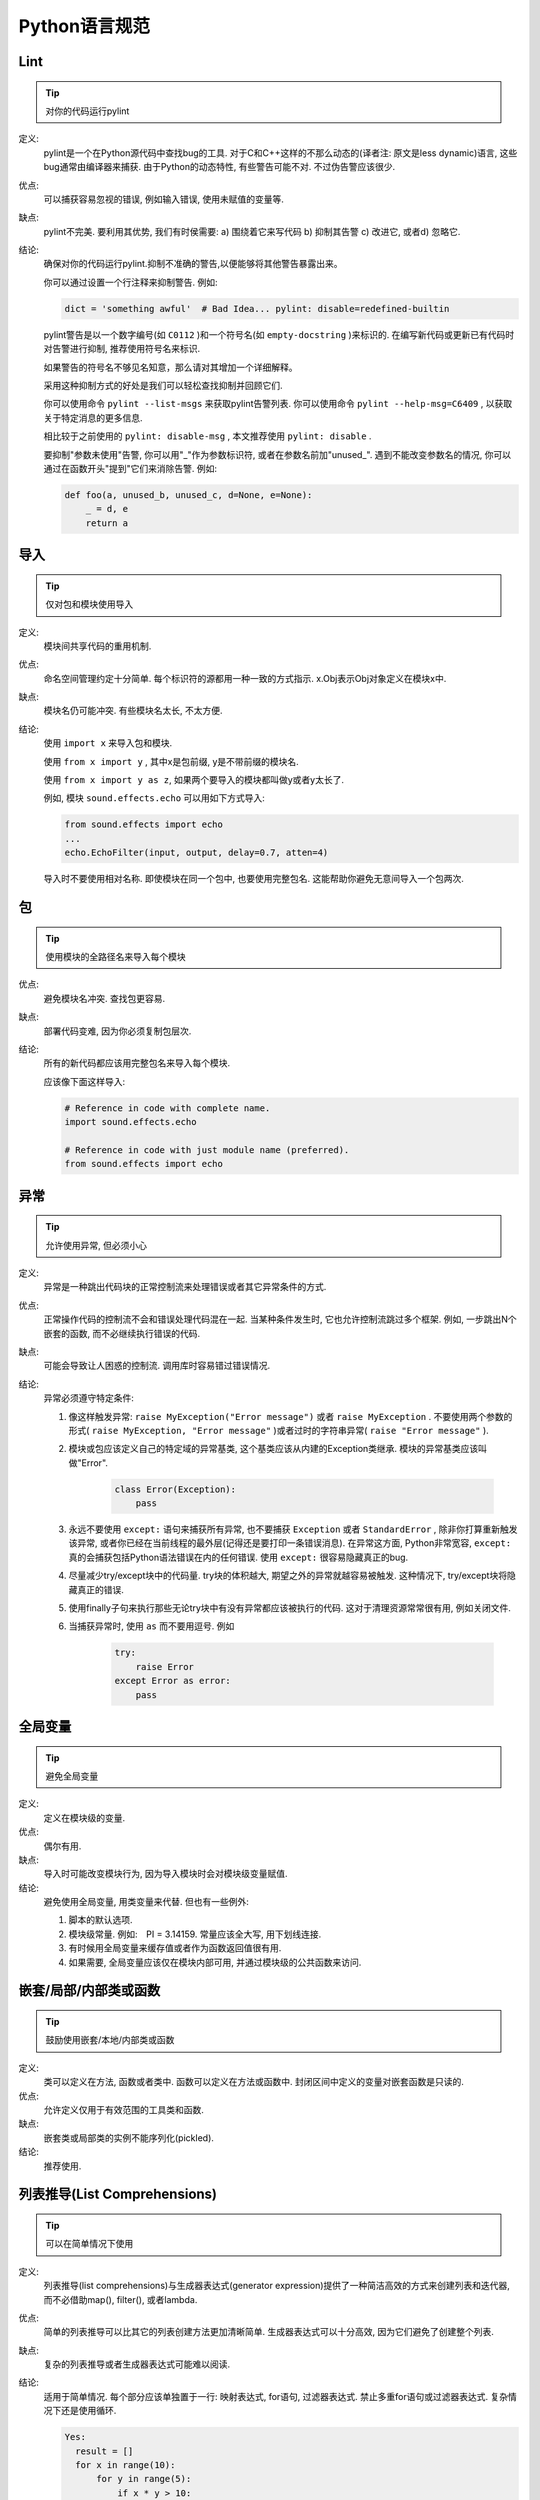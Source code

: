Python语言规范
================================

Lint
--------------------

.. tip::
    对你的代码运行pylint
    
定义:
    pylint是一个在Python源代码中查找bug的工具. 对于C和C++这样的不那么动态的(译者注: 原文是less dynamic)语言, 这些bug通常由编译器来捕获. 由于Python的动态特性, 有些警告可能不对. 不过伪告警应该很少.
    
优点:
    可以捕获容易忽视的错误, 例如输入错误, 使用未赋值的变量等.
    
缺点:
    pylint不完美. 要利用其优势, 我们有时侯需要: a) 围绕着它来写代码 b) 抑制其告警 c) 改进它, 或者d) 忽略它.
    
结论: 
    确保对你的代码运行pylint.抑制不准确的警告,以便能够将其他警告暴露出来。

    你可以通过设置一个行注释来抑制警告. 例如:
    
    .. code-block:: python
    
        dict = 'something awful'  # Bad Idea... pylint: disable=redefined-builtin
        
    pylint警告是以一个数字编号(如 ``C0112`` )和一个符号名(如 ``empty-docstring`` )来标识的. 在编写新代码或更新已有代码时对告警进行抑制, 推荐使用符号名来标识.
    
    如果警告的符号名不够见名知意，那么请对其增加一个详细解释。
    
    采用这种抑制方式的好处是我们可以轻松查找抑制并回顾它们.
    
    你可以使用命令 ``pylint --list-msgs`` 来获取pylint告警列表. 你可以使用命令 ``pylint --help-msg=C6409`` , 以获取关于特定消息的更多信息.
    
    相比较于之前使用的 ``pylint: disable-msg`` , 本文推荐使用 ``pylint: disable`` .
    
    要抑制"参数未使用"告警, 你可以用"_"作为参数标识符, 或者在参数名前加"unused\_". 遇到不能改变参数名的情况, 你可以通过在函数开头"提到"它们来消除告警. 例如:
    
    .. code-block:: python
    
        def foo(a, unused_b, unused_c, d=None, e=None):
            _ = d, e
            return a
            

导入
--------------------

.. tip::
    仅对包和模块使用导入    

定义:
    模块间共享代码的重用机制.
    
优点:
    命名空间管理约定十分简单. 每个标识符的源都用一种一致的方式指示. x.Obj表示Obj对象定义在模块x中.
    
缺点:
    模块名仍可能冲突. 有些模块名太长, 不太方便.
    
结论:
    使用 ``import x`` 来导入包和模块. 
    
    使用 ``from x import y`` , 其中x是包前缀, y是不带前缀的模块名.
    
    使用 ``from x import y as z``, 如果两个要导入的模块都叫做y或者y太长了.
    
    例如, 模块 ``sound.effects.echo`` 可以用如下方式导入:
    
    .. code-block:: python
    
        from sound.effects import echo
        ...
        echo.EchoFilter(input, output, delay=0.7, atten=4)
     
    导入时不要使用相对名称. 即使模块在同一个包中, 也要使用完整包名. 这能帮助你避免无意间导入一个包两次. 
    
包
--------------------

.. tip::
    使用模块的全路径名来导入每个模块    

优点:
    避免模块名冲突. 查找包更容易. 
    
缺点:
    部署代码变难, 因为你必须复制包层次. 
    
结论:
    所有的新代码都应该用完整包名来导入每个模块.
    
    应该像下面这样导入:  
    
    .. code-block:: python
    
        # Reference in code with complete name.
        import sound.effects.echo

        # Reference in code with just module name (preferred).
        from sound.effects import echo
    
异常
--------------------

.. tip::
    允许使用异常, 但必须小心
 
定义:
    异常是一种跳出代码块的正常控制流来处理错误或者其它异常条件的方式. 
    
优点:
    正常操作代码的控制流不会和错误处理代码混在一起. 当某种条件发生时, 它也允许控制流跳过多个框架. 例如, 一步跳出N个嵌套的函数, 而不必继续执行错误的代码. 
    
缺点:
    可能会导致让人困惑的控制流. 调用库时容易错过错误情况. 
    
结论:
    异常必须遵守特定条件:
    
    #. 像这样触发异常: ``raise MyException("Error message")`` 或者 ``raise MyException`` . 不要使用两个参数的形式( ``raise MyException, "Error message"`` )或者过时的字符串异常( ``raise "Error message"`` ).
    #. 模块或包应该定义自己的特定域的异常基类, 这个基类应该从内建的Exception类继承. 模块的异常基类应该叫做"Error".
    
        .. code-block:: python
        
            class Error(Exception):
                pass   
    
    #. 永远不要使用 ``except:`` 语句来捕获所有异常, 也不要捕获 ``Exception`` 或者 ``StandardError`` , 除非你打算重新触发该异常, 或者你已经在当前线程的最外层(记得还是要打印一条错误消息). 在异常这方面, Python非常宽容, ``except:`` 真的会捕获包括Python语法错误在内的任何错误. 使用 ``except:`` 很容易隐藏真正的bug. 
    #. 尽量减少try/except块中的代码量. try块的体积越大, 期望之外的异常就越容易被触发. 这种情况下, try/except块将隐藏真正的错误. 
    #. 使用finally子句来执行那些无论try块中有没有异常都应该被执行的代码. 这对于清理资源常常很有用, 例如关闭文件.
    #. 当捕获异常时, 使用 ``as`` 而不要用逗号. 例如
        
        .. code-block:: python
        
            try:
                raise Error
            except Error as error:
                pass


全局变量
--------------------

.. tip::
    避免全局变量

定义:
    定义在模块级的变量.
    
优点:
    偶尔有用. 
    
缺点:
    导入时可能改变模块行为, 因为导入模块时会对模块级变量赋值. 
    
结论:
    避免使用全局变量, 用类变量来代替. 但也有一些例外:
    
    #. 脚本的默认选项.
    #. 模块级常量. 例如:　PI = 3.14159. 常量应该全大写, 用下划线连接. 
    #. 有时候用全局变量来缓存值或者作为函数返回值很有用. 
    #. 如果需要, 全局变量应该仅在模块内部可用, 并通过模块级的公共函数来访问. 
    
嵌套/局部/内部类或函数
------------------------

.. tip::
    鼓励使用嵌套/本地/内部类或函数

定义:
    类可以定义在方法, 函数或者类中. 函数可以定义在方法或函数中. 封闭区间中定义的变量对嵌套函数是只读的. 

优点:
    允许定义仅用于有效范围的工具类和函数. 

缺点:
    嵌套类或局部类的实例不能序列化(pickled).
    
结论:
    推荐使用.
    
列表推导(List Comprehensions)
--------------------------------

.. tip::
    可以在简单情况下使用    

定义:
    列表推导(list comprehensions)与生成器表达式(generator expression)提供了一种简洁高效的方式来创建列表和迭代器, 而不必借助map(), filter(), 或者lambda.
    
优点:
    简单的列表推导可以比其它的列表创建方法更加清晰简单. 生成器表达式可以十分高效, 因为它们避免了创建整个列表. 
    
缺点:
    复杂的列表推导或者生成器表达式可能难以阅读. 
    
结论:
    适用于简单情况. 每个部分应该单独置于一行: 映射表达式, for语句, 过滤器表达式. 禁止多重for语句或过滤器表达式. 复杂情况下还是使用循环.
    
    .. code-block:: python 
    
        Yes:
          result = []
          for x in range(10):
              for y in range(5):
                  if x * y > 10:
                      result.append((x, y))

          for x in xrange(5):
              for y in xrange(5):
                  if x != y:
                      for z in xrange(5):
                          if y != z:
                              yield (x, y, z)

          return ((x, complicated_transform(x))
                  for x in long_generator_function(parameter)
                  if x is not None)

          squares = [x * x for x in range(10)]

          eat(jelly_bean for jelly_bean in jelly_beans
              if jelly_bean.color == 'black')   
              
    .. code-block:: python 
    
        No:
          result = [(x, y) for x in range(10) for y in range(5) if x * y > 10]

          return ((x, y, z)
                  for x in xrange(5)
                  for y in xrange(5)
                  if x != y
                  for z in xrange(5)
                  if y != z)
              
默认迭代器和操作符
--------------------

.. tip::
    如果类型支持, 就使用默认迭代器和操作符. 比如列表, 字典及文件等.
  
定义:
    容器类型, 像字典和列表, 定义了默认的迭代器和关系测试操作符(in和not in)
    
优点:
    默认操作符和迭代器简单高效, 它们直接表达了操作, 没有额外的方法调用. 使用默认操作符的函数是通用的. 它可以用于支持该操作的任何类型. 
    
缺点:
    你没法通过阅读方法名来区分对象的类型(例如, has_key()意味着字典). 不过这也是优点. 
    
结论:
    如果类型支持, 就使用默认迭代器和操作符, 例如列表, 字典和文件. 内建类型也定义了迭代器方法. 优先考虑这些方法, 而不是那些返回列表的方法. 当然，这样遍历容器时，你将不能修改容器. 
    
    .. code-block:: python
    
        Yes:  for key in adict: ...
              if key not in adict: ...
              if obj in alist: ...
              for line in afile: ...
              for k, v in dict.iteritems(): ...
 
    .. code-block:: python 
    
        No:   for key in adict.keys(): ...
              if not adict.has_key(key): ...
              for line in afile.readlines(): ...
    
生成器
--------------------

.. tip::
    按需使用生成器.

定义:
    所谓生成器函数, 就是每当它执行一次生成(yield)语句, 它就返回一个迭代器, 这个迭代器生成一个值. 生成值后, 生成器函数的运行状态将被挂起, 直到下一次生成. 
    
优点:
    简化代码, 因为每次调用时, 局部变量和控制流的状态都会被保存. 比起一次创建一系列值的函数, 生成器使用的内存更少. 
    
缺点:
    没有.
    
结论:
    鼓励使用. 注意在生成器函数的文档字符串中使用"Yields:"而不是"Returns:".

    (译者注: 参看 :ref:`注释<comments>` )
    
    
Lambda函数
--------------------

.. tip::
    适用于单行函数

定义:
    与语句相反, lambda在一个表达式中定义匿名函数. 常用于为 ``map()`` 和 ``filter()`` 之类的高阶函数定义回调函数或者操作符.
    
优点:
    方便.
    
缺点:
    比本地函数更难阅读和调试. 没有函数名意味着堆栈跟踪更难理解. 由于lambda函数通常只包含一个表达式, 因此其表达能力有限. 
    
结论:
    适用于单行函数. 如果代码超过60-80个字符, 最好还是定义成常规(嵌套)函数.
    
    对于常见的操作符，例如乘法操作符，使用 ``operator`` 模块中的函数以代替lambda函数. 例如, 推荐使用 ``operator.mul`` , 而不是 ``lambda x, y: x * y`` . 
    
条件表达式
--------------------

.. tip::
    适用于单行函数

定义:
    条件表达式是对于if语句的一种更为简短的句法规则. 例如: ``x = 1 if cond else 2`` .
    
优点:
    比if语句更加简短和方便.
    
缺点:
    比if语句难于阅读. 如果表达式很长， 难于定位条件. 
    
结论:
    适用于单行函数. 在其他情况下，推荐使用完整的if语句.    
    
默认参数值
--------------------

.. tip::
    适用于大部分情况.
    
定义:
    你可以在函数参数列表的最后指定变量的值, 例如, ``def foo(a, b = 0):`` . 如果调用foo时只带一个参数, 则b被设为0. 如果带两个参数, 则b的值等于第二个参数. 
    
优点:
    你经常会碰到一些使用大量默认值的函数, 但偶尔(比较少见)你想要覆盖这些默认值. 默认参数值提供了一种简单的方法来完成这件事, 你不需要为这些罕见的例外定义大量函数. 同时, Python也不支持重载方法和函数, 默认参数是一种"仿造"重载行为的简单方式. 
    
缺点:
    默认参数只在模块加载时求值一次. 如果参数是列表或字典之类的可变类型, 这可能会导致问题. 如果函数修改了对象(例如向列表追加项), 默认值就被修改了. 
    
结论:
    鼓励使用, 不过有如下注意事项:
    
    不要在函数或方法定义中使用可变对象作为默认值.
    
    .. code-block:: python
    
        Yes: def foo(a, b=None):
                 if b is None:
                     b = []        
    
    .. code-block:: python  

        No:  def foo(a, b=[]):
                 ...    
        No:  def foo(a, b=time.time()):  # The time the module was loaded???
                 ...
        No:  def foo(a, b=FLAGS.my_thing):  # sys.argv has not yet been parsed...
                 ...
                 
        
属性(properties)
--------------------

.. tip::
    访问和设置数据成员时, 你通常会使用简单, 轻量级的访问和设置函数. 建议用属性（properties）来代替它们.    
    
定义:
    一种用于包装方法调用的方式. 当运算量不大, 它是获取和设置属性(attribute)的标准方式. 
    
优点:
    通过消除简单的属性(attribute)访问时显式的get和set方法调用, 可读性提高了. 允许懒惰的计算. 用Pythonic的方式来维护类的接口. 就性能而言, 当直接访问变量是合理的, 添加访问方法就显得琐碎而无意义. 使用属性(properties)可以绕过这个问题. 将来也可以在不破坏接口的情况下将访问方法加上. 
    
缺点:
    属性(properties)是在get和set方法声明后指定, 这需要使用者在接下来的代码中注意: set和get是用于属性(properties)的(除了用 ``@property`` 装饰器创建的只读属性).  必须继承自object类. 可能隐藏比如操作符重载之类的副作用. 继承时可能会让人困惑. 

结论:
    你通常习惯于使用访问或设置方法来访问或设置数据, 它们简单而轻量. 不过我们建议你在新的代码中使用属性. 只读属性应该用 ``@property`` `装饰器 <http://google-styleguide.googlecode.com/svn/trunk/pyguide.html#Function_and_Method_Decorators>`_ 来创建.

    如果子类没有覆盖属性, 那么属性的继承可能看上去不明显. 因此使用者必须确保访问方法间接被调用, 以保证子类中的重载方法被属性调用(使用模板方法设计模式).
    
    .. code-block:: python
    
        Yes: import math

             class Square(object):
                 """A square with two properties: a writable area and a read-only perimeter.

                 To use:
                 >>> sq = Square(3)
                 >>> sq.area
                 9
                 >>> sq.perimeter
                 12
                 >>> sq.area = 16
                 >>> sq.side
                 4
                 >>> sq.perimeter
                 16
                 """

                 def __init__(self, side):
                     self.side = side

                 def __get_area(self):
                     """Calculates the 'area' property."""
                     return self.side ** 2

                 def ___get_area(self):
                     """Indirect accessor for 'area' property."""
                     return self.__get_area()

                 def __set_area(self, area):
                     """Sets the 'area' property."""
                     self.side = math.sqrt(area)

                 def ___set_area(self, area):
                     """Indirect setter for 'area' property."""
                     self._SetArea(area)

                 area = property(___get_area, ___set_area,
                                 doc="""Gets or sets the area of the square.""")

                 @property
                 def perimeter(self):
                     return self.side * 4
    
    
    (译者注: 老实说, 我觉得这段示例代码很不恰当, 有必要这么蛋疼吗?)
    
True/False的求值
--------------------

.. tip::
    尽可能使用隐式false
    
定义:
    Python在布尔上下文中会将某些值求值为false. 按简单的直觉来讲, 就是所有的"空"值都被认为是false. 因此0， None, [], {}, "" 都被认为是false.
    
优点:
    使用Python布尔值的条件语句更易读也更不易犯错. 大部分情况下, 也更快. 
    
缺点:
    对C/C++开发人员来说, 可能看起来有点怪. 
    
结论:
    尽可能使用隐式的false, 例如: 使用 ``if foo:`` 而不是 ``if foo != []:`` . 不过还是有一些注意事项需要你铭记在心:
    
    #. 永远不要用==或者!=来比较单件, 比如None. 使用is或者is not.
    #. 注意: 当你写下 ``if x:`` 时, 你其实表示的是 ``if x is not None`` . 例如: 当你要测试一个默认值是None的变量或参数是否被设为其它值. 这个值在布尔语义下可能是false!
    #. 永远不要用==将一个布尔量与false相比较. 使用 ``if not x:`` 代替. 如果你需要区分false和None, 你应该用像 ``if not x and x is not None:`` 这样的语句.
    #. 对于序列(字符串, 列表, 元组), 要注意空序列是false. 因此 ``if not seq:`` 或者 ``if seq:`` 比 ``if len(seq):`` 或 ``if not len(seq):`` 要更好.
    #. 处理整数时, 使用隐式false可能会得不偿失(即不小心将None当做0来处理). 你可以将一个已知是整型(且不是len()的返回结果)的值与0比较. 
    
        .. code-block:: python
        
            Yes: if not users:
                     print 'no users'

                 if foo == 0:
                     self.handle_zero()

                 if i % 10 == 0:
                     self.handle_multiple_of_ten()  
                     
        .. code-block:: python
        
            No:  if len(users) == 0:
                     print 'no users'

                 if foo is not None and not foo:
                     self.handle_zero()

                 if not i % 10:
                     self.handle_multiple_of_ten()  
                     
    #. 注意'0'(字符串)会被当做true.

过时的语言特性
--------------------

.. tip::
    尽可能使用字符串方法取代字符串模块. 使用函数调用语法取代apply(). 使用列表推导, for循环取代filter(), map()以及reduce().    

定义:
    当前版本的Python提供了大家通常更喜欢的替代品. 

结论:
    我们不使用不支持这些特性的Python版本, 所以没理由不用新的方式. 
    
    .. code-block:: python
    
        Yes: words = foo.split(':')

             [x[1] for x in my_list if x[2] == 5]
             
             map(math.sqrt, data)    # Ok. No inlined lambda expression.

             fn(*args, **kwargs)   

    .. code-block:: python
    
        No:  words = string.split(foo, ':')

             map(lambda x: x[1], filter(lambda x: x[2] == 5, my_list))

             apply(fn, args, kwargs)             
    
词法作用域(Lexical Scoping)
-----------------------------

.. tip::
    推荐使用

定义:
    嵌套的Python函数可以引用外层函数中定义的变量, 但是不能够对它们赋值. 变量绑定的解析是使用词法作用域, 也就是基于静态的程序文本. 对一个块中的某个名称的任何赋值都会导致Python将对该名称的全部引用当做局部变量, 甚至是赋值前的处理. 如果碰到global声明, 该名称就会被视作全局变量. 
    
    一个使用这个特性的例子:
    
    .. code-block:: python

        def get_adder(summand1):
            """Returns a function that adds numbers to a given number."""
            def adder(summand2):
                return summand1 + summand2

            return adder  
    
    (译者注: 这个例子有点诡异, 你应该这样使用这个函数: ``sum = get_adder(summand1)(summand2)`` )
    
优点:
    通常可以带来更加清晰, 优雅的代码. 尤其会让有经验的Lisp和Scheme(还有Haskell, ML等)程序员感到欣慰. 
    
缺点:
    可能导致让人迷惑的bug. 例如下面这个依据 `PEP-0227 <http://www.python.org/dev/peps/pep-0227/>`_ 的例子:
    
    .. code-block:: python
    
        i = 4
        def foo(x):
            def bar():
                print i,
            # ...
            # A bunch of code here
            # ...
            for i in x:  # Ah, i *is* local to Foo, so this is what Bar sees
                print i,
            bar()    
    
    因此 ``foo([1, 2, 3])`` 会打印 ``1 2 3 3`` , 不是 ``1 2 3 4`` .
    
    (译者注: x是一个列表, for循环其实是将x中的值依次赋给i.这样对i的赋值就隐式的发生了, 整个foo函数体中的i都会被当做局部变量, 包括bar()中的那个. 这一点与C++之类的静态语言还是有很大差别的.)
    
结论:
    鼓励使用. 
        
函数与方法装饰器
--------------------

.. tip::
    如果好处很显然, 就明智而谨慎的使用装饰器   
    
定义:
    `用于函数及方法的装饰器 <https://docs.python.org/release/2.4.3/whatsnew/node6.html>`_ (也就是@标记). 最常见的装饰器是@classmethod 和@staticmethod, 用于将常规函数转换成类方法或静态方法. 不过, 装饰器语法也允许用户自定义装饰器. 特别地, 对于某个函数 ``my_decorator`` , 下面的两段代码是等效的:
    
    .. code-block:: python
    
         class C(object):
            @my_decorator
            def method(self):
                # method body ...   
    
    .. code-block:: python
    
        class C(object):
            def method(self):
                # method body ...
            method = my_decorator(method)

            
优点:
    优雅的在函数上指定一些转换. 该转换可能减少一些重复代码, 保持已有函数不变(enforce invariants), 等.
    
缺点:
    装饰器可以在函数的参数或返回值上执行任何操作, 这可能导致让人惊异的隐藏行为. 而且, 装饰器在导入时执行. 从装饰器代码的失败中恢复更加不可能.
    
结论:
    如果好处很显然, 就明智而谨慎的使用装饰器. 装饰器应该遵守和函数一样的导入和命名规则. 装饰器的python文档应该清晰的说明该函数是一个装饰器. 请为装饰器编写单元测试. 
    
    避免装饰器自身对外界的依赖(即不要依赖于文件, socket, 数据库连接等), 因为装饰器运行时这些资源可能不可用(由 ``pydoc`` 或其它工具导入). 应该保证一个用有效参数调用的装饰器在所有情况下都是成功的.
    
    装饰器是一种特殊形式的"顶级代码". 参考后面关于 :ref:`Main <main>` 的话题. 
    
线程
--------------------

.. tip::
    不要依赖内建类型的原子性.
    
虽然Python的内建类型例如字典看上去拥有原子操作, 但是在某些情形下它们仍然不是原子的(即: 如果__hash__或__eq__被实现为Python方法)且它们的原子性是靠不住的. 你也不能指望原子变量赋值(因为这个反过来依赖字典).

优先使用Queue模块的 ``Queue`` 数据类型作为线程间的数据通信方式. 另外, 使用threading模块及其锁原语(locking primitives). 了解条件变量的合适使用方式, 这样你就可以使用 ``threading.Condition`` 来取代低级别的锁了. 
    
威力过大的特性
--------------------

.. tip::
    避免使用这些特性    
    
定义:
    Python是一种异常灵活的语言, 它为你提供了很多花哨的特性, 诸如元类(metaclasses), 字节码访问, 任意编译(on-the-fly compilation), 动态继承, 对象父类重定义(object reparenting), 导入黑客(import hacks), 反射, 系统内修改(modification of system internals), 等等.
    
优点:
    强大的语言特性, 能让你的代码更紧凑.
    
缺点:
    使用这些很"酷"的特性十分诱人, 但不是绝对必要. 使用奇技淫巧的代码将更加难以阅读和调试. 开始可能还好(对原作者而言), 但当你回顾代码, 它们可能会比那些稍长一点但是很直接的代码更加难以理解. 
    
结论:
    在你的代码中避免这些特性.     
